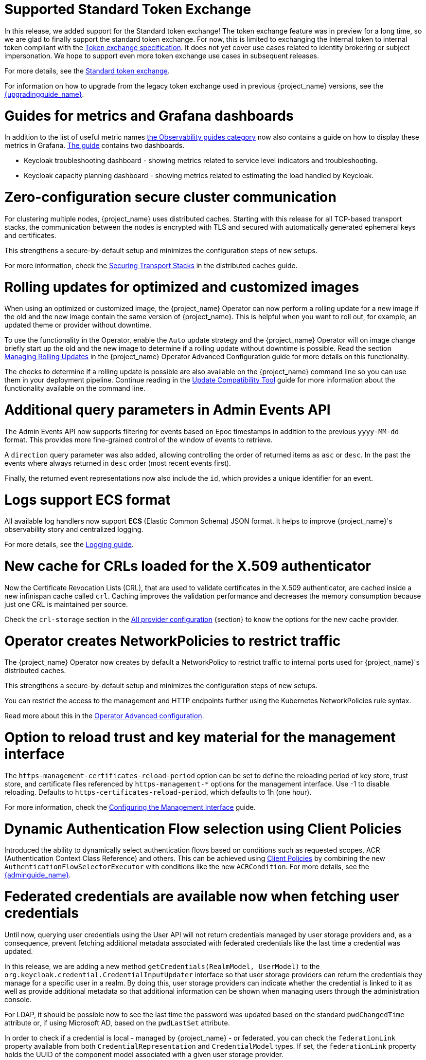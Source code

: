 = Supported Standard Token Exchange

In this release, we added support for the Standard token exchange! The token exchange feature was in preview for a long time, so we are glad to finally support the standard token exchange.
For now, this is limited to exchanging the Internal token to internal token compliant with the https://datatracker.ietf.org/doc/html/rfc8693[Token exchange specification]. It does not yet cover use
cases related to identity brokering or subject impersonation. We hope to support even more token exchange use cases in subsequent releases.

For more details, see the link:{securing_apps_token_exchange_link}#_standard-token-exchange[Standard token exchange].

For information on how to upgrade from the legacy token exchange used in previous {project_name} versions, see the link:{upgradingguide_link}[{upgradingguide_name}].

= Guides for metrics and Grafana dashboards

In addition to the list of useful metric names link:{observablitycategory_link}[the Observability guides category] now also contains a guide on how to display these metrics in Grafana.
link:{grafanadashboards_link}[The guide] contains two dashboards.

* Keycloak troubleshooting dashboard - showing metrics related to service level indicators and troubleshooting.
* Keycloak capacity planning dashboard - showing metrics related to estimating the load handled by Keycloak.

= Zero-configuration secure cluster communication

For clustering multiple nodes, {project_name} uses distributed caches.
Starting with this release for all TCP-based transport stacks, the communication between the nodes is encrypted with TLS and secured with automatically generated ephemeral keys and certificates.

This strengthens a secure-by-default setup and minimizes the configuration steps of new setups.

For more information, check the link:https://www.keycloak.org/server/caching#_securing_transport_stacks[Securing Transport Stacks] in the distributed caches guide.

= Rolling updates for optimized and customized images

When using an optimized or customized image, the {project_name} Operator can now perform a rolling update for a new image if the old and the new image contain the same version of {project_name}.
This is helpful when you want to roll out, for example, an updated theme or provider without downtime.

To use the functionality in the Operator, enable the `Auto` update strategy and the {project_name} Operator will on image change briefly start up the old and the new image to determine if a rolling update without downtime is possible.
Read the section https://www.keycloak.org/operator/rolling-updates[Managing Rolling Updates] in the {project_name} Operator Advanced Configuration guide for more details on this functionality.

The checks to determine if a rolling update is possible are also available on the {project_name} command line so you can use them in your deployment pipeline. Continue reading in the https://www.keycloak.org/server/update-compatibility[Update Compatibility Tool] guide for more information about the functionality available on the command line.

= Additional query parameters in Admin Events API

The Admin Events API now supports filtering for events based on Epoc timestamps in addition to the previous
`yyyy-MM-dd` format. This provides more fine-grained control of the window of events to retrieve.

A `direction` query parameter was also added, allowing controlling the order of returned items as `asc` or
`desc`. In the past the events where always returned in `desc` order (most recent events first).

Finally, the returned event representations now also include the `id`, which provides a unique identifier for
an event.

= Logs support ECS format

All available log handlers now support *ECS* (Elastic Common Schema) JSON format.
It helps to improve {project_name}'s observability story and centralized logging.

For more details, see the https://www.keycloak.org/server/logging[Logging guide].

= New cache for CRLs loaded for the X.509 authenticator

Now the Certificate Revocation Lists (CRL), that are used to validate certificates in the X.509 authenticator, are cached inside a new infinispan cache called `crl`. Caching improves the validation performance and decreases the memory consumption because just one CRL is maintained per source.

Check the `crl-storage` section in the link:https://www.keycloak.org/server/all-provider-config[All provider configuration] {section} to know the options for the new cache provider.

= Operator creates NetworkPolicies to restrict traffic

The {project_name} Operator now creates by default a NetworkPolicy to restrict traffic to internal ports used for {project_name}'s distributed caches.

This strengthens a secure-by-default setup and minimizes the configuration steps of new setups.

You can restrict the access to the management and HTTP endpoints further using the Kubernetes NetworkPolicies rule syntax.

Read more about this in the https://www.keycloak.org/operator/advanced-configuration[Operator Advanced configuration].

= Option to reload trust and key material for the management interface

The `https-management-certificates-reload-period` option can be set to define the reloading period of key store, trust store, and certificate files referenced by `https-management-*` options for the management interface.
Use -1 to disable reloading. Defaults to `https-certificates-reload-period`, which defaults to 1h (one hour).

For more information, check the link:https://www.keycloak.org/server/management-interface#_tls_support[Configuring the Management Interface] guide.

= Dynamic Authentication Flow selection using Client Policies

Introduced the ability to dynamically select authentication flows based on conditions such as requested scopes, ACR (Authentication Context Class Reference) and others.
This can be achieved using link:{adminguide_link}#_client_policies[Client Policies] by combining the new `AuthenticationFlowSelectorExecutor` with conditions like the new `ACRCondition`. For more details, see the link:{adminguide_link}#_client-policy-auth-flow[{adminguide_name}].

= Federated credentials are available now when fetching user credentials

Until now, querying user credentials using the User API will not return credentials managed by user storage providers and, as a consequence,
prevent fetching additional metadata associated with federated credentials like the last time a credential was updated.

In this release, we are adding a new method `getCredentials(RealmModel, UserModel)` to the `org.keycloak.credential.CredentialInputUpdater` interface so that
user storage providers can return the credentials they manage for a specific user in a realm. By doing this, user storage providers can indicate
whether the credential is linked to it as well as provide additional metadata so that additional information can be shown when managing users through the administration console.

For LDAP, it should be possible now to see the last time the password was updated based on the standard `pwdChangedTime` attribute or, if
using Microsoft AD, based on the `pwdLastSet` attribute.

In order to check if a credential is local - managed by {project_name} - or federated, you can check the `federationLink` property available from both
`CredentialRepresentation` and `CredentialModel` types. If set, the `federationLink` property holds the UUID of the component model associated with a given
user storage provider.
